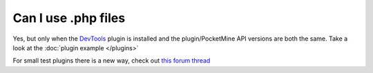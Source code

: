 Can I use .php files
""""""""""""""""""""

Yes,
but only when the `DevTools`_ plugin is installed and the plugin/PocketMine API versions are both the same.
Take a look at the :doc:`plugin example </plugins>`

For small test plugins there is a new way, check out `this forum thread <forumthread_>`_

.. _DevTools: http://forums.pocketmine.net/plugins/devtools.515/
.. _forumthread: https://forums.pocketmine.net/threads/new-plugin-scripting-format-draft.8335/
